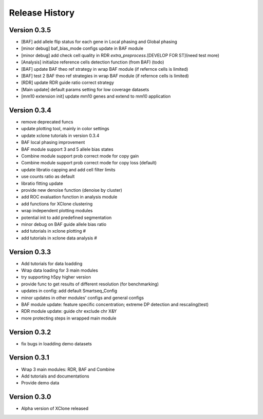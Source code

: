 Release History
===============

Version 0.3.5
-------------
- [BAF] add allele flip status for each gene in Local phasing and Global phasing
- [minor debug] baf_bias_mode configs update in BAF module
- [minor debug] add check cell quality in RDR `extra_preprocess`.[DEVELOP FOR ST](need test more)
- [Analysis] initialize reference cells detection function (from BAF) (todo)
- [BAF] update BAF theo ref strategy in wrap BAF module (if refernce cells is limited)
- [BAF] test 2 BAF theo ref strategies in wrap BAF module (if refernce cells is limited)
- [RDR] update RDR guide ratio correct strategy
- [Main update] default params setting for low coverage datasets
- [mm10 extension init] update mm10 genes and extend to mm10 application



Version 0.3.4
-------------
- remove deprecated funcs
- update plotting tool, mainly in color settings
- update xclone tutorials in version 0.3.4
- BAF local phasing improvement
- BAF module support 3 and 5 allele bias states
- Combine module support prob correct mode for copy gain
- Combine module support prob correct mode for copy loss (default)
- update libratio capping and add cell filter limits
- use counts ratio as default
- libratio fitting update
- provide new denoise function (denoise by cluster)
- add ROC evaluation function in analysis module
- add functions for XClone clustering
- wrap independent plotting modules
- potential init to add predefined segmentation
- minor debug on BAF guide allele bias ratio
- add tutorials in xclone plotting #
- add tutorials in xclone data analysis #


Version 0.3.3
-------------
- Add tutorials for data loadding
- Wrap data loading for 3 main modules
- try supporting h5py higher version
- provide func to get results of different resolution (for benchmarking)
- updates in config: add default Smartseq_Config
- minor updates in other modules' configs and general configs
- BAF module update: feature specific concentration; extreme DP detection and rescaling(test)
- RDR module update: guide chr exclude chr X&Y
- more protecting steps in wrapped main module

Version 0.3.2
-------------
- fix bugs in loadding demo datasets

Version 0.3.1
-------------
- Wrap 3 main modules: RDR, BAF and Combine
- Add tutorials and documentations
- Provide demo data

Version 0.3.0
-------------
- Alpha version of XClone released